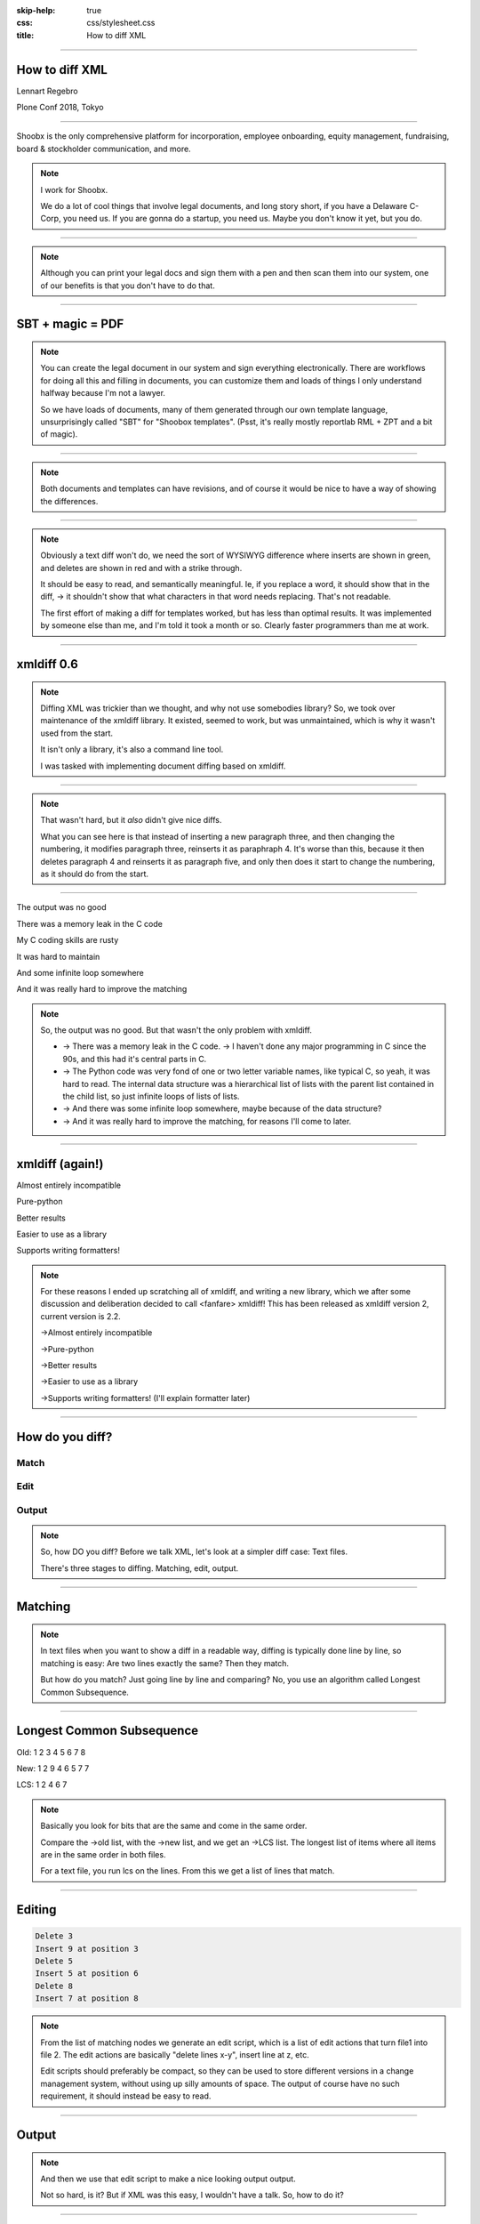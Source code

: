 :skip-help: true
:css: css/stylesheet.css
:title: How to diff XML

.. footer::

    .. image:: images/shoobx.png

----

How to diff XML
===============

.. class:: name

    Lennart Regebro

.. class:: location

    Plone Conf 2018, Tokyo

----

.. class:: blurb

    Shoobx is the only comprehensive platform for incorporation, employee
    onboarding, equity management, fundraising, board & stockholder
    communication, and more.

.. note::

    I work for Shoobx.

    We do a lot of cool things that involve legal documents,
    and long story short, if you have a Delaware C-Corp, you need us.
    If you are gonna do a startup, you need us.
    Maybe you don't know it yet, but you do.

----

.. image:: images/tenor.gif
    :width: 100%

.. note::

    Although you can print your legal docs and sign them with a pen and then scan them into our system,
    one of our benefits is that you don't have to do that.

----

SBT + magic = PDF
=================

.. note::

    You can create the legal document in our system and sign everything electronically.
    There are workflows for doing all this and filling in documents,
    you can customize them and loads of things I only understand halfway because I'm not a lawyer.

    So we have loads of documents, many of them generated through our own template language,
    unsurprisingly called "SBT" for "Shoobox templates".
    (Psst, it's really mostly reportlab RML + ZPT and a bit of magic).

----

.. image:: images/docdocdoc.gif
    :width: 100%

.. note::

    Both documents and templates can have revisions,
    and of course it would be nice to have a way of showing the differences.

----

.. image:: images/docdiffsemantic.png

.. class:: substep

    .. image:: images/docdiffnope.png

.. note::

    Obviously a text diff won't do,
    we need the sort of WYSIWYG difference where inserts are shown in green,
    and deletes are shown in red and with a strike through.

    It should be easy to read, and semantically meaningful. Ie, if you
    replace a word, it should show that in the diff, -> it shouldn't show
    that what characters in that word needs replacing. That's not readable.

    The first effort of making a diff for templates worked, but has less than
    optimal results. It was implemented by someone else than me, and I'm told
    it took a month or so. Clearly faster programmers than me at work.

----

xmldiff 0.6
===========

.. note::

    Diffing XML was trickier than we thought, and why not use somebodies
    library? So, we took over maintenance of the xmldiff library. It existed,
    seemed to work, but was unmaintained, which is why it wasn't used from
    the start.

    It isn't only a library, it's also a command line tool.

    I was tasked with implementing document diffing based on xmldiff.

----

.. image:: images/xmldiff-first-effort.png
    :width: 100%

.. note::

    That wasn't hard, but it *also* didn't give nice diffs.

    What you can see here is that instead of inserting a new paragraph three,
    and then changing the numbering, it modifies paragraph three, reinserts
    it as paraphraph 4. It's worse than this, because it then deletes
    paragraph 4 and reinserts it as paragraph five, and only then does
    it start to change the numbering, as it should do from the start.

----

The output was no good

.. class:: substep

    There was a memory leak in the C code

    My C coding skills are rusty

    It was hard to maintain

    And some infinite loop somewhere

    And it was really hard to improve the matching

.. note::

    So, the output was no good.
    But that wasn't the only problem with xmldiff.

    * -> There was a memory leak in the C code. -> I haven't done any major
      programming in C since the 90s, and this had it's central parts in C.

    * -> The Python code was very fond of one or two letter variable names, like
      typical C, so yeah, it was hard to read. The internal data structure was
      a hierarchical list of lists with the parent list contained in the child
      list, so just infinite loops of lists of lists.

    * -> And there was some infinite loop somewhere, maybe because of the data structure?

    * -> And it was really hard to improve the matching, for reasons I'll come to later.

----

xmldiff (again!)
================


.. class:: substep

    Almost entirely incompatible

    Pure-python

    Better results

    Easier to use as a library

    Supports writing formatters!

.. note::

    For these reasons I ended up scratching all of xmldiff, and writing a new
    library, which we after some discussion and deliberation decided to call
    <fanfare> xmldiff! This has been released as xmldiff version 2, current
    version is 2.2.

    ->Almost entirely incompatible

    ->Pure-python

    ->Better results

    ->Easier to use as a library

    ->Supports writing formatters! (I'll explain formatter later)

----

How do you diff?
================

Match
-----

Edit
----

Output
------

.. note::

    So, how DO you diff? Before we talk XML,
    let's look at a simpler diff case: Text files.

    There's three stages to diffing. Matching, edit, output.

----

Matching
========

.. note::

    In text files when you want to show a diff in a readable way, diffing is
    typically done line by line, so matching is easy: Are two lines exactly
    the same? Then they match.

    But how do you match? Just going line by line and comparing? No, you use
    an algorithm called Longest Common Subsequence.

----

Longest Common Subsequence
==========================

.. class:: substep

    Old: 1 2 3 4 5 6 7 8

    New: 1 2 9 4 6 5 7 7

    LCS: 1 2 4 6 7

.. note::

    Basically you look for bits that are the same and come in the same order.

    Compare the ->old list, with the ->new list, and we get an ->LCS list.
    The longest list of items where all items are in the same order in both
    files.

    For a text file, you run lcs on the lines. From this we get a list of
    lines that match.

----

Editing
=======

.. code::

    Delete 3
    Insert 9 at position 3
    Delete 5
    Insert 5 at position 6
    Delete 8
    Insert 7 at position 8

.. note::

    From the list of matching nodes we generate an edit script,
    which is a list of edit actions that turn file1 into file 2.
    The edit actions are basically "delete lines x-y", insert line at z, etc.

    Edit scripts should preferably be compact, so they can be used to store
    different versions in a change management system, without using up
    silly amounts of space. The output of course have no such requirement,
    it should instead be easy to read.

----

Output
======

.. image:: images/gitdiff.png

.. note::

    And then we use that edit script to make a nice looking output output.

    Not so hard, is it? But if XML was this easy, I wouldn't have a talk.
    So, how to do it?

----

Matching XML
============

.. code:: xml
    :class: substep

    <para section="3">
        <b>3. </b>Lorem ipsum have some gypsum
    </para>

.. image:: images/event_tree1.png
    :width: 60%
    :class: substep

.. note::

    First of all, the matching. We don't match lines or texts, we match nodes.

    The node matching is tricky for XML. Scientific papers on
    hierarchical diffing generally view hierarchies as nodes that have a
    value, and children, and that's it.

    So, xmldiff 0.6 made something clever here, it converted one complex XML node
    to many simple nodes.

    -> For example, these two nodes, a para node and a b node, gets converted
    into six simple nodes.
    ->

    Now every node only has an type, a value, and children.
    Comparison is now easy!

----

A new version
=============

.. code:: xml

    <para section="4">
        <b>4. </b>Lorem ipsum have some gypsum
    </para>

.. image:: images/event_tree2a.png
    :width: 60%

.. note::

    But clever is always dangerous in computing...

    What happen if we insert another paragraph node before this node?
    Well, the number changes, which changes the value in two nodes.

    When xmldiff is to make a diff and compare these two nodes,
    it will first notice that the two nodes with numbers have changed,
    those values are different, so the nodes don't match any more.

    Their parent nodes; the section attribute and the b node, they now have no
    children in common with the old version of the tree.
    So they don't match.

----

No match!
=========

.. code:: xml

    <para section="4">
        <b>4. </b>Lorem ipsum have some gypsum
    </para>

.. image:: images/event_tree2b.png
    :width: 60%

.. note::

    Which means the top node has two out of three children that do not match,
    so it doesn't match.

    So to us, these nodes are obviously the same, just different numbering,
    but to xmldiff it was obviously NOT the same node, and the result is
    what we saw before.

----

:data-x: r-16000

.. note::

    Bad matchings

----

:data-x: r17200

Node:
=====

.. code:: xml

    <para section="3">
        <b>3. </b>Lorem ipsum have some gypsum
    </para>

Value:
======

.. code::

   "section:3 Lorem ipsum have some gypsum"

.. note::

    You need to look at a node  as a whole, not as independent pieces.

    I make a string out of the nodes attributes and it's texts, and then use
    the standard library's ``difflib`` to get a similarity ratio out of that.
    And that actually uses the Longest Common Subsequence method I mentioned
    before. If the node has children, I also take that into account in equal
    measure to the difflibs ratio.

    This works, but there is a lot of room for alternatives here. I've f ex
    tried dealing with attributes separately from texts, so that there could
    be different weights for text, children and attributes. But I haven't
    been able to significantly improve what I have right now, which I arrived
    at more or less by trial and error.

----

:data-x: r1200

Matching procedure: LCS?
========================

.. class:: substep

    Fast, bad matching

.. note::

    Longest common subsequence can be used in theory. You can flatten both trees
    with a traversal, and then use LCS on that, -> but it leaves a lot of nodes
    unmatched that could be matched. It also means you don't always find the
    best match, only a good enough match, wich is far from optimal.

    The diffs get very big, not at all compact as we want them

----

Compare all nodes to all nodes
==============================

.. class:: substep

    Nightmarishly slow

.. note::

    Finding the best possible match over two big sets is often called the
    stable marriage problem. And there are algorithms for this, but since
    you need to check what the best possible match is for all nodes,
    you really need to compare every node to every node. ->

    That would have been crazy slow.

----

Single-iteration best match
===========================

.. class:: substep

    Good enough!

.. note::

    What I did early on was simply to go through each node from one tree and
    find the best match for that node, and then remove both nodes from the
    lists of unmatched nodes. That means that the best match from the
    perspective of one tree always wins, but that's not always the best match
    from the perspective of the other tree. But this gives a decent match for
    our use case.

    It was also the recommended way in the main paper that we used on how to
    do hierarchical diffing.

    This could take almost two minutesfor some of our documents, so I hope
    you forgive me for not even trying the previous stable marriage
    algorithms, which are even slower.

----

XML edit actions
================

.. class:: substep

    DeleteNode, InsertNode, RenameNode, MoveNode

    DeleteAttrib, InsertAttrib, RenameAttrib, UpdateAttrib

    UpdateTextIn, UpdateTextAfter

    InsertComment

.. note::

    Where a linear file can get away with just two actions, insert and
    delete, and if they want to be fancy, a move action, xml needs more.

    -> We can rename nodes as well, so we get four actions,
    -> And we can delete, insert rename and update attributes.
    -> And, you can update texts, both inside and after a node.
    -> And you need a separate action to insert comments, as they aren't real
    nodes.

    So, eleven different actions. And notice we don't support moving
    attributes or texts, in theory we could have that as well, but detecting
    moves of attributes and nodes would take quite some extra processing
    power to detect, so we skip that.

----

Making the edit script
======================

.. class:: substep

    Walk the "new" tree, node by node.

    If it has a match, look for differences.

    If there is no match, insert it!

    Delete all nodes from the old tree with no match.

.. note::

    Now we have a list of node matchings.
    Then we go over the tree again, node by node.

    -> If that node has a match, we must look at what the differences are. In
    the plain text case we can match on equality, but for complex nodes like
    XML we can't, because like with the renumbering case we would get a lot
    of misses when we should have had matches.

    -> If it does not have a match, insert it!

    -> Lastly delete all nodes from the "old" tree without a match.

----

Generate output
===============

.. code::

    [update-attribute, /para[1], section, "4"]
    [update-text, /para/b[1], "4. "]

.. note::

    We can of course just print out the edit script. But as I mentioned, we
    want that nice GUI diff. How do you do THAT?

    What we want is an XML output that we still can render to a document,
    but which includes diff information. We want this:

----

End Result
==========

.. code:: xml

    <para section="4" class="modified">
        <b><span class="delete">3</span>
           <span class="insert">4</span>. </b>
        Lorem ipsum have some gypsum
    </para>

.. note::

    So how can we get there? Xmldiff 2 includes formatters for different
    outputs, including one just called "XML" that will give this sort of
    output:

----

XML Output
==========

.. code:: xml

    <para section="4" diff:update-attr="section:3">
        <b><diff:delete>3</diff:delete>
           <diff:insert>4</diff:insert>. </b>
        Lorem ipsum have some gypsum
    </para>


.. note::

    The translation of these tags to span tags or class attributes is fairly
    straightforward with XSLT, although it of course depends on your XML
    format. If it's very complex, then the XSLT can get very complex as well.

----

XSLT gotcha
===========

.. code:: xml

  <app:term name="expenses" set="advisor"
      allowCustom="True">
    <app:option name="bear_own">
      <whatever/>
    </app:option>

    <app:option name="reimburse">
      <blahblah/>
    </app:option>
  </app:term>

.. note::

    We have XML that looks like this. It's basically a sort of app-specific
    switch statement.

    And we have XSLT that deals with this.

----

.. code:: xml

      <xsl:value-of
          select="sbx:getFieldTitle($content-expr)" />

.. note::

    And one part of that XSLT is this. Yes, in XSLT you can call functions,
    and with lxml, which we are using, those can be python functions.

    That function gets the title of the field from the app:term, and sets it
    on the app:option.

    But, if app:option is not a child of an app:term, that function breaks!
    Now how can that happen after diffing? Well, it's a node mismatch again.
    In one version a section of the document might be inside one of these
    app:term/app:option tags, and later version, that section is inside some
    other sort of tag.

    And this can lead to a mismatch. Some nodes attributes and content is
    very similar to the app:term, so we get a match! But only for one of the
    options. The other options get deleted.

----

.. code:: xml

  <asection name="expenses" allowCustom="True"
      diff:rename="app:term" diff:delete-attr="set">
    <whatever diff:delete="" diff:insert="" />
    <app:option name="bear_own" diff:delete="">
    </app:option>

    <blahblah diff:delete="" diff:insert="" />
    <app:option name="reimburse" diff:delete="">
    </app:option>
  </app:term>

.. note::

    The end result is XML that looks somewhat like this. Note now that the
    app:option tags now are deleted, but more importantly, the app:term has
    been renamed and one of the attributes have been deleted.
    This breaks the Python function that is being called!

    So you have to either fix the function so it doesn't break in this case,
    or modify the XSLT so that it isn't called for deleted nodes.

    But most likely you don't do this advanced stuff, so you might think
    "Oooh, I'm gonna diff my HTML docs with xmldiff!" and then we come to the
    next problem!

----

Formatted text
==============

Old:
----

.. code::

    <p>This is formatted text</p>

New:
----

.. code::

    <p>This <b>is</b> formatted <i>text</i></p>

.. note::

    Formatted text has it's own little issues.

    For example, if you simply add a bit of formatting to some text, you have
    very big effects.

    The text of the P-node has changed from "This is text that can have
    formatting" to "This". The node also have two new children.

    The old P node and the new P node will not match. Oy vey, what to do?

----

Unicode stubs
=============

``<p>This \ue000is\ue001 text that can have \ue002formatting\ue003</p>``

.. note::

    We replace tags with unicode characters before the diffing.
    This means the nodes will match, but since the contained text isn't the
    same we get an edit script action to update that text.

    The formatter that outputs the XML knows that these unicode characters
    are replacements, and will insert the correct tags.

    And the characters used are from the Private User are in Unicode, don't
    worry.

----

Unicode stubs
=============

.. code::

    <p>This <b diff:insert="">text</b> that can have
    <i diff:insert="">formatting</i></p>

.. note::

    And we get a good result!

----

Soooo slooow
============

.. class:: substep

    Stop looking when you find perfection

    Use faster algorithms from ``difflib``

    Implement the LCS "fast-match" algorithm

    Caching

.. note::

    As I mentioned before, xmldiff 2.0 was very slow. The worst diff case we
    had took more than one and a half minute. So I went on to trying to
    improve that, making the matching faster etc.

    One of the biggest speedups was implementing a shortcut. -> If any match
    was 100%, then we'd stop looking for better matchings. -> I also added a
    flag to choose between three different ways of calculating how different
    two nodes are, "accurate" (the one used in 2.0), "fast" (good enough) and
    "faster" which is only so-so.

    -> And I added a fast-match option, which uses LCS as a first step to find
    matches quick, and then do the slower algorithms on the unmatched nodes. -> Also a bit of caching.

----

Harder, Better, Faster, Stronger
================================

.. class:: substep

    xmldiff 0.6: 8 seconds

    xmldiff 2.0: 100 seconds

    xmldiff 2.1: 5 seconds

    With faster ratio-mode: 2 seconds

    With fast-match: 1.5 seconds

.. note::

    By the end, I had gotten the time down for a typical XML document to 20%
    of the time. In our worst case example, -> xmldiff 0.6 took 8 seconds.
    -> xmldiff 2.0 took a 100. -> But I got that down to 5.1, and with
    less accurate matching, down to 3, and with the LCS fast-match algorithm
    to 1.5 seconds.

    So yes, we get better matching AND faster diffing, even in pure python.

----

How can YOU use it?
===================

.. code::

    >>> from xmldiff import main
    >>> main.diff_files(
    ...     "../tests/test_data/insert-node.left.html",
    ...     "../tests/test_data/insert-node.right.html")
    [UpdateTextIn(node='/body/div[1]', text=None),
     InsertNode(target='/body/div[1]', tag='p', position=0),
     UpdateTextIn(node='/body/div/p[1]', text='Simple text')]

.. note::

    You can of course use it from the command line, but that's not
    so exciting. What you really want to know is how to use it from Python,
    amiright?

    Well, it has a very simple API, here is one example, to diff two files.
    The result you get in that case is an edit script.

----

XML Output
==========

.. code::

    >>> from xmldiff import formatting
    >>> formatter = formatting.XMLFormatter(
    ...     text_tags=['p'], formatting_tags=['i', 'b'])
    >>> main.diff_files(
    ...     "../tests/test_data/insert-node.left.html",
    ...     "../tests/test_data/insert-node.right.html",
    ...                       formatter=formatter)
    <body xmlns:diff="http://namespaces.shoobx.com/diff">
      <div id="id">
        <p diff:insert="">Simple text</p>
      </div>
    </body>

.. note::

    Or you can specify the XMLFormmater to get XML output.
    The text_tags argument are a list of tags that contain formatted text,
    which enables the unicode substitution I mentioned before.
    A list of formatting_tags is there to enable the feature that reformmated
    text isn't shown as deleted with one format and inserted with another,
    but the text is instead shown in a way that makes clear that only the
    formatting has changed. How that is is up to you, but maybe with a yellow
    background?

----

Future
======

We ain't stopping now!

.. note::

    We're trying to fix bugs quickly, and so far it's been pretty good.
    We have some requests for more options when matching, for more control
    for your specific use case, but not much information to go on there,
    it seems mostly like theoretical questions from potential users.

    But yeah, we'd like more flexibility when matching, and it would be nice
    to have a stable marriage algorithm, maybe it won't get terribly slow.

----

Questions?
==========

https://github.com/Shoobx/xmldiff

https://readthedocs.org/projects/xmldiff/
